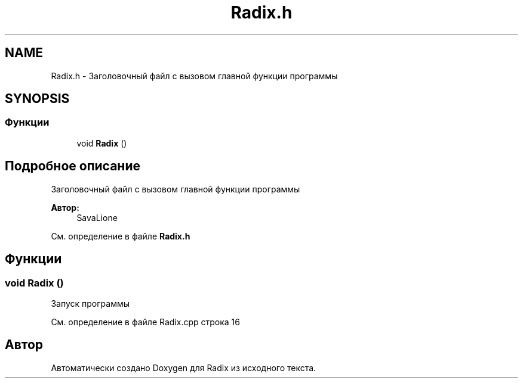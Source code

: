 .TH "Radix.h" 3 "Пн 18 Дек 2017" "Radix" \" -*- nroff -*-
.ad l
.nh
.SH NAME
Radix.h \- Заголовочный файл с вызовом главной функции программы  

.SH SYNOPSIS
.br
.PP
.SS "Функции"

.in +1c
.ti -1c
.RI "void \fBRadix\fP ()"
.br
.in -1c
.SH "Подробное описание"
.PP 
Заголовочный файл с вызовом главной функции программы 


.PP
\fBАвтор:\fP
.RS 4
SavaLione 
.RE
.PP

.PP
См\&. определение в файле \fBRadix\&.h\fP
.SH "Функции"
.PP 
.SS "void Radix ()"
Запуск программы 
.PP
См\&. определение в файле Radix\&.cpp строка 16
.SH "Автор"
.PP 
Автоматически создано Doxygen для Radix из исходного текста\&.
